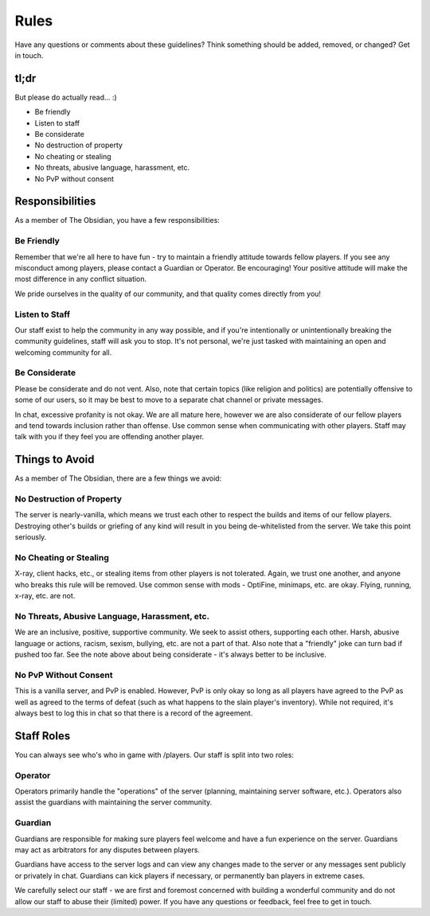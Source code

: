 Rules
=====

Have any questions or comments about these guidelines?  Think something should be added, removed, or changed?  Get in touch.

tl;dr
-----

But please do actually read...  :)

* Be friendly
* Listen to staff
* Be considerate
* No destruction of property
* No cheating or stealing
* No threats, abusive language, harassment, etc.
* No PvP without consent

Responsibilities
----------------

As a member of The Obsidian, you have a few responsibilities:

Be Friendly
~~~~~~~~~~~

Remember that we're all here to have fun - try to maintain a friendly attitude towards fellow players.  If you see any misconduct among players, please contact a Guardian or Operator.  Be encouraging!  Your positive attitude will make the most difference in any conflict situation.

We pride ourselves in the quality of our community, and that quality comes directly from you!

Listen to Staff
~~~~~~~~~~~~~~~

Our staff exist to help the community in any way possible, and if you're intentionally or unintentionally breaking the community guidelines, staff will ask you to stop.  It's not personal, we're just tasked with maintaining an open and welcoming community for all.

Be Considerate
~~~~~~~~~~~~~~

Please be considerate and do not vent.  Also, note that certain topics (like religion and politics) are potentially offensive to some of our users, so it may be best to move to a separate chat channel or private messages.

In chat, excessive profanity is not okay.  We are all mature here, however we are also considerate of our fellow players and tend towards inclusion rather than offense.  Use common sense when communicating with other players.  Staff may talk with you if they feel you are offending another player.

Things to Avoid
---------------

As a member of The Obsidian, there are a few things we avoid:

No Destruction of Property
~~~~~~~~~~~~~~~~~~~~~~~~~~

The server is nearly-vanilla, which means we trust each other to respect the builds and items of our fellow players.  Destroying other's builds or griefing of any kind will result in you being de-whitelisted from the server.  We take this point seriously.

No Cheating or Stealing
~~~~~~~~~~~~~~~~~~~~~~~

X-ray, client hacks, etc., or stealing items from other players is not tolerated.  Again, we trust one another, and anyone who breaks this rule will be removed.  Use common sense with mods - OptiFine, minimaps, etc. are okay.  Flying, running, x-ray, etc. are not.

No Threats, Abusive Language, Harassment, etc.
~~~~~~~~~~~~~~~~~~~~~~~~~~~~~~~~~~~~~~~~~~~~~~

We are an inclusive, positive, supportive community.  We seek to assist others, supporting each other.  Harsh, abusive language or actions, racism, sexism, bullying, etc. are not a part of that.  Also note that a "friendly" joke can turn bad if pushed too far.  See the note above about being considerate - it's always better to be inclusive.

No PvP Without Consent
~~~~~~~~~~~~~~~~~~~~~~

This is a vanilla server, and PvP is enabled.  However, PvP is only okay so long as all players have agreed to the PvP as well as agreed to the terms of defeat (such as what happens to the slain player's inventory).  While not required, it's always best to log this in chat so that there is a record of the agreement.

Staff Roles
-----------

You can always see who's who in game with /players.  Our staff is split into two roles:

Operator
~~~~~~~~

Operators primarily handle the "operations" of the server (planning, maintaining server software, etc.).  Operators also assist the guardians with maintaining the server community.

Guardian
~~~~~~~~

Guardians are responsible for making sure players feel welcome and have a fun experience on the server.  Guardians may act as arbitrators for any disputes between players.

Guardians have access to the server logs and can view any changes made to the server or any messages sent publicly or privately in chat.  Guardians can kick players if necessary, or permanently ban players in extreme cases.

We carefully select our staff - we are first and foremost concerned with building a wonderful community and do not allow our staff to abuse their (limited) power.  If you have any questions or feedback, feel free to get in touch.

